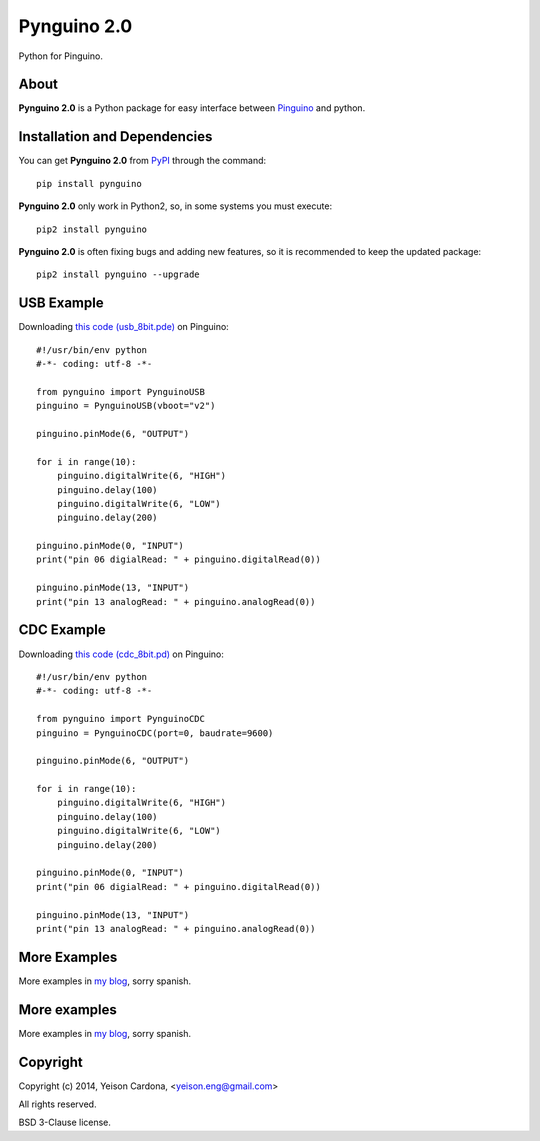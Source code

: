 ============
Pynguino 2.0
============
Python for Pinguino.

-----
About
-----

**Pynguino 2.0** is a Python package for easy interface between `Pinguino <http://pinguino.cc/>`_ and python.

-----------------------------
Installation and Dependencies
-----------------------------

You can get **Pynguino 2.0** from `PyPI <http://pypi.python.org/pypi/Pynguino>`_ through the command::

    pip install pynguino

**Pynguino 2.0** only work in Python2, so, in some systems you must execute::

    pip2 install pynguino

**Pynguino 2.0** is often fixing bugs and adding new features, so it is recommended to keep the updated package::

    pip2 install pynguino --upgrade
    
-----------
USB Example
-----------
Downloading `this code (usb_8bit.pde) <http://bitbucket.org/YeisonEng/pynguino-2.0/raw/a4ebedae2c89925470fac879d92c7edc61290cae/pinguino/USB/usb_8bit.pde>`_ on Pinguino::

    #!/usr/bin/env python
    #-*- coding: utf-8 -*-
    
    from pynguino import PynguinoUSB
    pinguino = PynguinoUSB(vboot="v2")
    
    pinguino.pinMode(6, "OUTPUT")
    
    for i in range(10):
        pinguino.digitalWrite(6, "HIGH")
        pinguino.delay(100)
        pinguino.digitalWrite(6, "LOW")
        pinguino.delay(200)
        
    pinguino.pinMode(0, "INPUT")
    print("pin 06 digialRead: " + pinguino.digitalRead(0))
    
    pinguino.pinMode(13, "INPUT")
    print("pin 13 analogRead: " + pinguino.analogRead(0))

-----------
CDC Example
-----------
Downloading `this code (cdc_8bit.pd) <http://bitbucket.org/YeisonEng/pynguino-2.0/raw/a4ebedae2c89925470fac879d92c7edc61290cae/pinguino/CDC/cdc_8bit.pde>`_ on Pinguino::

    #!/usr/bin/env python
    #-*- coding: utf-8 -*-
    
    from pynguino import PynguinoCDC
    pinguino = PynguinoCDC(port=0, baudrate=9600)
    
    pinguino.pinMode(6, "OUTPUT")
    
    for i in range(10):
        pinguino.digitalWrite(6, "HIGH")
        pinguino.delay(100)
        pinguino.digitalWrite(6, "LOW")
        pinguino.delay(200)
        
    pinguino.pinMode(0, "INPUT")
    print("pin 06 digialRead: " + pinguino.digitalRead(0))
    
    pinguino.pinMode(13, "INPUT")
    print("pin 13 analogRead: " + pinguino.analogRead(0))

-------------
More Examples
-------------
More examples in `my blog <http://yeisoneng.appspot.com/search_tag/Pynguino>`_, sorry spanish.

-------------
More examples
-------------

More examples in `my blog <http://yeisoneng.appspot.com/search_tag/Pynguino>`_, sorry spanish.

---------
Copyright
---------

Copyright (c) 2014, Yeison Cardona, <yeison.eng@gmail.com>

All rights reserved.

BSD 3-Clause license.


